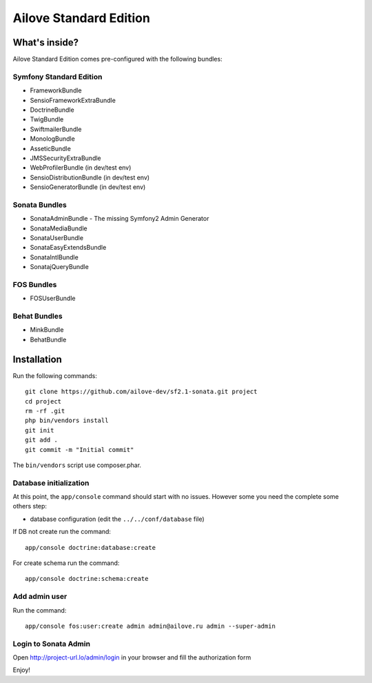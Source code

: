 Ailove Standard Edition
=======================

What's inside?
--------------

Ailove Standard Edition comes pre-configured with the following bundles:

Symfony Standard Edition
~~~~~~~~~~~~~~~~~~~~~~~~

* FrameworkBundle
* SensioFrameworkExtraBundle
* DoctrineBundle
* TwigBundle
* SwiftmailerBundle
* MonologBundle
* AsseticBundle
* JMSSecurityExtraBundle
* WebProfilerBundle (in dev/test env)
* SensioDistributionBundle (in dev/test env)
* SensioGeneratorBundle (in dev/test env)

Sonata Bundles
~~~~~~~~~~~~~~

* SonataAdminBundle - The missing Symfony2 Admin Generator
* SonataMediaBundle
* SonataUserBundle
* SonataEasyExtendsBundle
* SonataIntlBundle
* SonatajQueryBundle

FOS Bundles
~~~~~~~~~~~

* FOSUserBundle

Behat Bundles
~~~~~~~~~~~~~

* MinkBundle
* BehatBundle

Installation
------------

Run the following commands::

    git clone https://github.com/ailove-dev/sf2.1-sonata.git project
    cd project
    rm -rf .git
    php bin/vendors install
    git init
    git add .
    git commit -m "Initial commit"

.. note::

The ``bin/vendors`` script use composer.phar.

Database initialization
~~~~~~~~~~~~~~~~~~~~~~~

At this point, the ``app/console`` command should start with no issues. However some you need the complete some others step:

* database configuration (edit the ``../../conf/database`` file)

If DB not create run the command::

    app/console doctrine:database:create

For create schema run the command::

    app/console doctrine:schema:create

Add admin user
~~~~~~~~~~~~~~

Run the command::

    app/console fos:user:create admin admin@ailove.ru admin --super-admin

Login to Sonata Admin
~~~~~~~~~~~~~~~~~~~~~

Open http://project-url.lo/admin/login in your browser and fill the authorization form


Enjoy!
